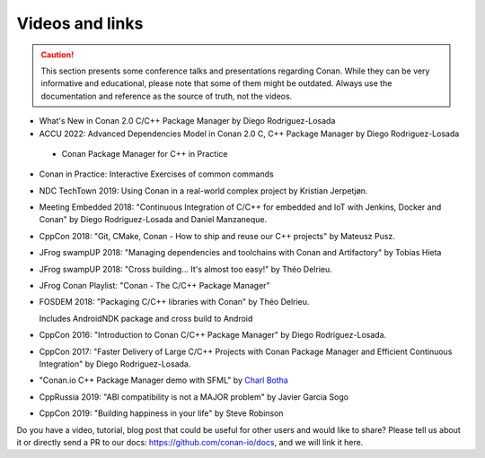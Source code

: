 .. spelling::

  Delrieu
  Hieta
  Losada
  Mateusz
  Pusz
  swampUP
  Théo
  Tobias

.. _videos:

Videos and links
=================

.. caution::

    This section presents some conference talks and presentations regarding Conan.
    While they can be very informative and educational, please note that some of them might
    be outdated. Always use the documentation and reference as the source of truth, not the
    videos.

- What's New in Conan 2.0 C/C++ Package Manager by Diego Rodriguez-Losada

  .. raw:: html

      <iframe width="560" height="315" src="https://www.youtube.com/embed/NM-xp3tob2Q" frameborder="0" allow="autoplay; encrypted-media; allowfullscreen>
      </iframe>

      <br/><br/>


- ACCU 2022: Advanced Dependencies Model in Conan 2.0 C, C++ Package Manager by Diego Rodriguez-Losada

  .. raw:: html

      <iframe width="560" height="315" src="https://www.youtube.com/embed/kKGglzm5ous" frameborder="0" allow="autoplay; encrypted-media; allowfullscreen>
      </iframe>

      <br/><br/>


 - Conan Package Manager for C++ in Practice

  .. raw:: html

      <iframe width="560" height="315" src="https://www.youtube.com/embed/vAe9k0NJkw8" frameborder="0" allow="autoplay; encrypted-media; allowfullscreen>
      </iframe>

      <br/><br/>     
      


- Conan in Practice: Interactive Exercises of common commands

  .. raw:: html

      <iframe width="560" height="315" src="https://www.youtube.com/embed/TXXT9XZ-vok" frameborder="0" allow="autoplay; encrypted-media; allowfullscreen>
      </iframe>

      <br/><br/>


- NDC TechTown 2019: Using Conan in a real-world complex project by Kristian Jerpetjøn.

  .. raw:: html

      <iframe width="560" height="315" src="https://www.youtube.com/embed/h_5C_9hZIN0" frameborder="0" allow="autoplay; encrypted-media; allowfullscreen>
      </iframe>

      <br/><br/>


- Meeting Embedded 2018: "Continuous Integration of C/C++ for embedded and IoT with Jenkins, Docker and Conan" by Diego Rodriguez-Losada and Daniel Manzaneque.

  .. raw:: html

      <iframe width="560" height="315" src="https://www.youtube.com/embed/9vq1cpd9Ez0" frameborder="0" allow="autoplay; encrypted-media; allowfullscreen>
      </iframe>

      <br/><br/>


- CppCon 2018: "Git, CMake, Conan - How to ship and reuse our C++ projects" by Mateusz Pusz.

  .. raw:: html

      <iframe width="560" height="315" src="https://www.youtube.com/embed/S4QSKLXdTtA" frameborder="0" allow="autoplay; encrypted-media" allowfullscreen>
      </iframe>

    <br/><br/>


- JFrog swampUP 2018: "Managing dependencies and toolchains with Conan and Artifactory" by Tobias Hieta

  .. raw:: html

      <iframe width="560" height="315" src="https://www.youtube.com/embed/jKG6cETLN3M" frameborder="0" allow="accelerometer; autoplay; encrypted-media; gyroscope; picture-in-picture" allowfullscreen>
      </iframe>

      <br/><br/>


- JFrog swampUP 2018: "Cross building... It's almost too easy!" by Théo Delrieu.

  .. raw:: html

      <iframe width="560" height="315" src="https://www.youtube.com/embed/Gm2h8ZWCEH4" frameborder="0" allow="accelerometer; autoplay; encrypted-media; gyroscope; picture-in-picture" allowfullscreen>
      </iframe>

      <br/><br/>


- JFrog Conan Playlist: "Conan - The C/C++ Package Manager"

  .. raw:: html

      <iframe width="560" height="315" src="https://www.youtube.com/embed/?listType=playlist&list=PLY0Zjn5rFo4OTu5_-pErorGBm0_-UNgCV" frameborder="0" allow="accelerometer; autoplay; encrypted-media; gyroscope; picture-in-picture" allowfullscreen>
      </iframe>

      <br/><br/>


- FOSDEM 2018: "Packaging C/C++ libraries with Conan" by Théo Delrieu.

  Includes AndroidNDK package and cross build to Android

  .. raw:: html

      <iframe width="560" height="315" src="https://www.youtube.com/embed/RDsn0TKcdPQ" frameborder="0" allow="autoplay; encrypted-media" allowfullscreen>
      </iframe>

      <br/><br/>


- CppCon 2016: "Introduction to Conan C/C++ Package Manager" by Diego Rodriguez-Losada.

  .. raw:: html

      <iframe width="560" height="315" src="https://www.youtube.com/embed/xvqH_ck-5Q8" frameborder="0" allowfullscreen>
      </iframe>

      <br/><br/>


- CppCon 2017: "Faster Delivery of Large C/C++ Projects with Conan Package Manager and Efficient Continuous Integration" by Diego Rodriguez-Losada.

  .. raw:: html

      <iframe width="560" height="315" src="https://www.youtube.com/embed/xA9yRX4Mdz0" frameborder="0" allowfullscreen>
      </iframe>

      <br/><br/>


- "Conan.io C++ Package Manager demo with SFML" by `Charl Botha <https://charlbotha.com>`_

  .. raw:: html

      <iframe width="560" height="315" src="https://www.youtube.com/embed/RFjvz_Ppbv8" frameborder="0" allowfullscreen>
      </iframe>

      <br/><br/>


- CppRussia 2019: "ABI compatibility is not a MAJOR problem" by Javier Garcia Sogo

  .. raw:: html

      <iframe width="560" height="315" src="https://www.youtube.com/embed/aqQT3J16OxI" frameborder="0" allowfullscreen>
      </iframe>

      <br/><br/>


- CppCon 2019: "Building happiness in your life" by Steve Robinson

  .. raw:: html

      <iframe width="560" height="315" src="https://www.youtube.com/embed/uu143M26z5E" frameborder="0" allowfullscreen>
      </iframe>

      <br/><br/>


Do you have a video, tutorial, blog post that could be useful for other users and would like to share?
Please tell us about it or directly send a PR to our docs: https://github.com/conan-io/docs, and we will link it here.
